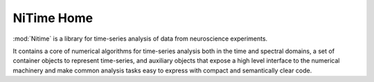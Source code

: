 ===========
NiTime Home
===========

:mod:`Nitime` is a library for time-series analysis of data from neuroscience
experiments.

It contains a core of numerical algorithms for time-series analysis both in the
time and spectral domains, a set of container objects to represent time-series,
and auxiliary objects that expose a high level interface to the numerical
machinery and make common analysis tasks easy to express with compact and
semantically clear code.

